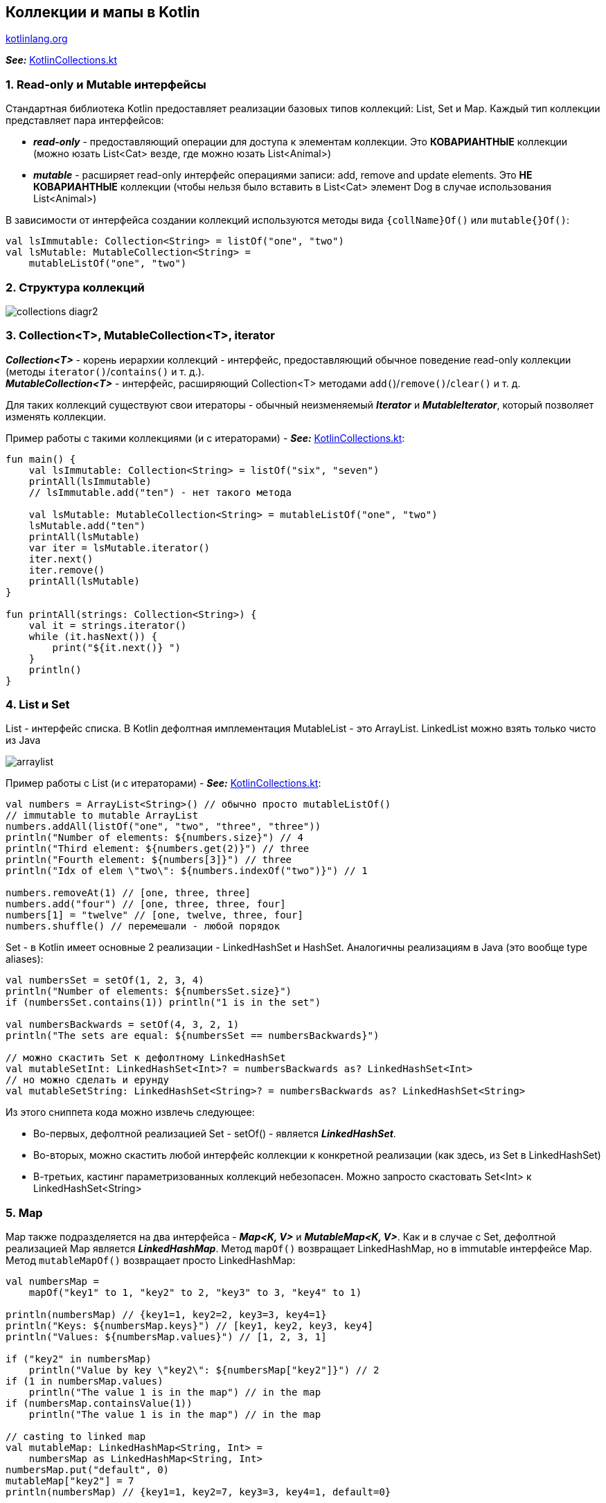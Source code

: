 == Коллекции и мапы в Kotlin

link:https://kotlinlang.org/docs/kotlin-tour-collections.html[kotlinlang.org]

*_See:_* link:../../kotlin-basics/src/main/kotlin/common/cs012_collections/KotlinCollections.kt[KotlinCollections.kt]


=== 1. Read-only и Mutable интерфейсы

Стандартная библиотека Kotlin предоставляет реализации базовых типов коллекций: List, Set и Map. Каждый тип коллекции представляет пара интерфейсов:

- *_read-only_* - предоставляющий операции для доступа к элементам коллекции. Это *КОВАРИАНТНЫЕ* коллекции (можно юзать List<Cat> везде, где можно юзать List<Animal>)
- *_mutable_* - расширяет read-only интерфейс операциями записи: add, remove and update elements. Это *НЕ КОВАРИАНТНЫЕ* коллекции (чтобы нельзя было вставить в List<Cat> элемент Dog в случае использования List<Animal>)

В зависимости от интерфейса создании коллекций используются методы вида `{collName}Of()` или `mutable{}Of()`:
[source, kotlin]
----
val lsImmutable: Collection<String> = listOf("one", "two")
val lsMutable: MutableCollection<String> =
    mutableListOf("one", "two")
----

=== 2. Структура коллекций

image:img/collections-diagr2.png[]

=== 3. Collection<T>, MutableCollection<T>, iterator

*_Collection<T>_* - корень иерархии коллекций - интерфейс, предоставляющий обычное поведение read-only коллекции (методы `iterator()`/`contains()` и т. д.). +
*_MutableCollection<T>_* - интерфейс, расширяющий Collection<T> методами `add(`)/`remove()`/`clear()` и т. д.

Для таких коллекций существуют свои итераторы - обычный неизменяемый *_Iterator_* и *_MutableIterator_*, который позволяет изменять коллекции.

Пример работы с такими коллекциями (и с итераторами) - *_See:_* link:../../kotlin-basics/src/main/kotlin/common/cs012_collections/KotlinCollections.kt[KotlinCollections.kt]:
[source, kotlin]
----
fun main() {
    val lsImmutable: Collection<String> = listOf("six", "seven")
    printAll(lsImmutable)
    // lsImmutable.add("ten") - нет такого метода

    val lsMutable: MutableCollection<String> = mutableListOf("one", "two")
    lsMutable.add("ten")
    printAll(lsMutable)
    var iter = lsMutable.iterator()
    iter.next()
    iter.remove()
    printAll(lsMutable)
}

fun printAll(strings: Collection<String>) {
    val it = strings.iterator()
    while (it.hasNext()) {
        print("${it.next()} ")
    }
    println()
}
----

=== 4. List и Set

List - интерфейс списка. В Kotlin дефолтная имплементация MutableList - это ArrayList. LinkedList можно взять только чисто из Java

image:img/arraylist.png[]

Пример работы с List (и с итераторами) - *_See:_* link:../../kotlin-basics/src/main/kotlin/common/cs012_collections/KotlinCollections.kt[KotlinCollections.kt]:
[source, kotlin]
----
val numbers = ArrayList<String>() // обычно просто mutableListOf()
// immutable to mutable ArrayList
numbers.addAll(listOf("one", "two", "three", "three"))
println("Number of elements: ${numbers.size}") // 4
println("Third element: ${numbers.get(2)}") // three
println("Fourth element: ${numbers[3]}") // three
println("Idx of elem \"two\": ${numbers.indexOf("two")}") // 1

numbers.removeAt(1) // [one, three, three]
numbers.add("four") // [one, three, three, four]
numbers[1] = "twelve" // [one, twelve, three, four]
numbers.shuffle() // перемешали - любой порядок
----

Set - в Kotlin имеет основные 2 реализации - LinkedHashSet и HashSet. Аналогичны реализациям в Java (это вообще type aliases):

[source, kotlin]
----
val numbersSet = setOf(1, 2, 3, 4)
println("Number of elements: ${numbersSet.size}")
if (numbersSet.contains(1)) println("1 is in the set")

val numbersBackwards = setOf(4, 3, 2, 1)
println("The sets are equal: ${numbersSet == numbersBackwards}")

// можно скастить Set к дефолтному LinkedHashSet
val mutableSetInt: LinkedHashSet<Int>? = numbersBackwards as? LinkedHashSet<Int>
// но можно сделать и ерунду
val mutableSetString: LinkedHashSet<String>? = numbersBackwards as? LinkedHashSet<String>
----

Из этого сниппета кода можно извлечь следующее:

- Во-первых, дефолтной реализацией Set - setOf() - является *_LinkedHashSet_*.
- Во-вторых, можно скастить любой интерфейс коллекции к конкретной реализации (как здесь, из Set в LinkedHashSet)
- В-третьих, кастинг параметризованных коллекций небезопасен. Можно запросто скастовать Set<Int> к LinkedHashSet<String>

=== 5. Map

Map также подразделяется на два интерфейса - *_Map<K, V>_* и *_MutableMap<K, V>_*. Как и в случае с Set, дефолтной реализацией Map является *_LinkedHashMap_*. Метод `mapOf()` возвращает LinkedHashMap, но в immutable интерфейсе Map. Метод `mutableMapOf()` возвращает просто LinkedHashMap:

[source, kotlin]
----
val numbersMap =
    mapOf("key1" to 1, "key2" to 2, "key3" to 3, "key4" to 1)

println(numbersMap) // {key1=1, key2=2, key3=3, key4=1}
println("Keys: ${numbersMap.keys}") // [key1, key2, key3, key4]
println("Values: ${numbersMap.values}") // [1, 2, 3, 1]

if ("key2" in numbersMap)
    println("Value by key \"key2\": ${numbersMap["key2"]}") // 2
if (1 in numbersMap.values)
    println("The value 1 is in the map") // in the map
if (numbersMap.containsValue(1))
    println("The value 1 is in the map") // in the map

// casting to linked map
val mutableMap: LinkedHashMap<String, Int> =
    numbersMap as LinkedHashMap<String, Int>
numbersMap.put("default", 0)
mutableMap["key2"] = 7
println(numbersMap) // {key1=1, key2=7, key3=3, key4=1, default=0}
----

=== 6. ArrayDeque

*_ArrayDeque_* - это реализация двусторонней очереди, которая позволяет добавлять или удалять элементы как в начале, так и в конце очереди. Т. е. реализовывает стек и очередь в Kotlin. Реализация ArrayDeque - массив, размер которого изменяется при необходимости:

[source, kotlin]
----
val deque = ArrayDeque(listOf(1, 2, 3))
deque.addFirst(0)
deque.addLast(4)
println(deque) // [0, 1, 2, 3, 4]
println(deque.first()) // 0
println(deque.last()) // 4
deque.removeFirst()
deque.removeLast()
println(deque) // [1, 2, 3]
----
